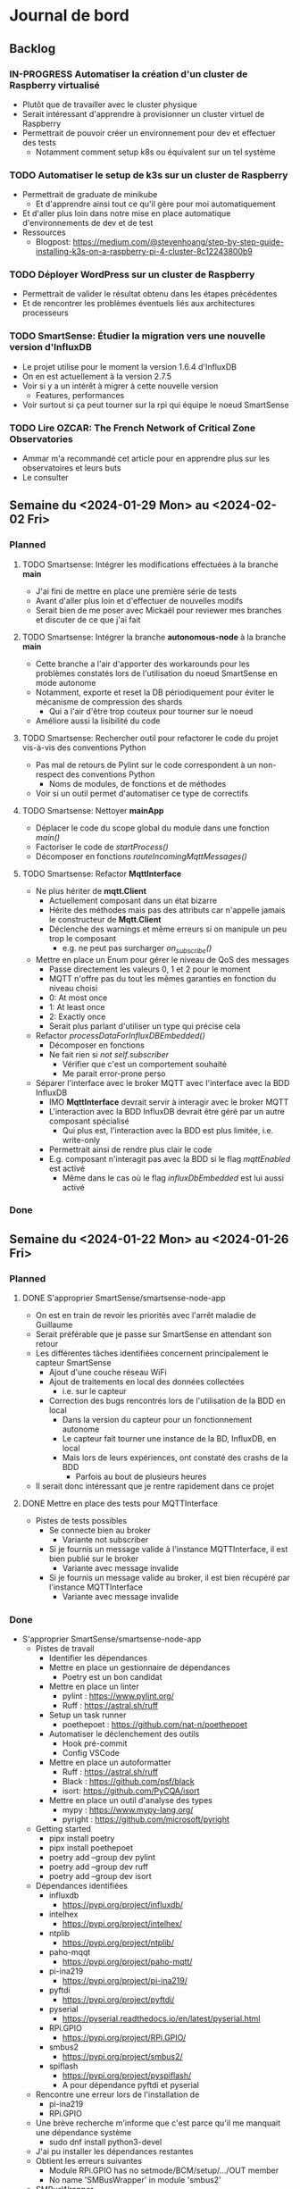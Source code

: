 #+TODO: TODO IN-PROGRESS DONE
#+ORG-IMAGE-ACTUAL-WIDTH: 500px

* Journal de bord
** Backlog
*** IN-PROGRESS Automatiser la création d'un cluster de Raspberry virtualisé
- Plutôt que de travailler avec le cluster physique
- Serait intéressant d'apprendre à provisionner un cluster virtuel de Raspberry
- Permettrait de pouvoir créer un environnement pour dev et effectuer des tests
  - Notamment comment setup k8s ou équivalent sur un tel système
*** TODO Automatiser le setup de k3s sur un cluster de Raspberry
- Permettrait de graduate de minikube
  - Et d'apprendre ainsi tout ce qu'il gère pour moi automatiquement
- Et d'aller plus loin dans notre mise en place automatique d'environnements de dev et de test
- Ressources
  - Blogpost: https://medium.com/@stevenhoang/step-by-step-guide-installing-k3s-on-a-raspberry-pi-4-cluster-8c12243800b9
*** TODO Déployer WordPress sur un cluster de Raspberry
- Permettrait de valider le résultat obtenu dans les étapes précédentes
- Et de rencontrer les problèmes éventuels liés aux architectures processeurs
*** TODO SmartSense: Étudier la migration vers une nouvelle version d'InfluxDB
- Le projet utilise pour le moment la version 1.6.4 d'InfluxDB
- On en est actuellement à la version 2.7.5
- Voir si y a un intérêt à migrer à cette nouvelle version
  - Features, performances
- Voir surtout si ça peut tourner sur la rpi qui équipe le noeud SmartSense
*** TODO Lire *OZCAR: The French Network of Critical Zone Observatories*
- Ammar m'a recommandé cet article pour en apprendre plus sur les observatoires et leurs buts
- Le consulter
** Semaine du <2024-01-29 Mon> au <2024-02-02 Fri>
*** Planned
**** TODO Smartsense: Intégrer les modifications effectuées à la branche *main*
- J'ai fini de mettre en place une première série de tests
- Avant d'aller plus loin et d'effectuer de nouvelles modifs
- Serait bien de me poser avec Mickaël pour reviewer mes branches et discuter de ce que j'ai fait
**** TODO Smartsense: Intégrer la branche *autonomous-node* à la branche *main*
- Cette branche a l'air d'apporter des workarounds pour les problèmes constatés lors de l'utilisation du noeud SmartSense en mode autonome
- Notamment, exporte et reset la DB périodiquement pour éviter le mécanisme de compression des shards
  - Qui a l'air d'être trop couteux pour tourner sur le noeud
- Améliore aussi la lisibilité du code
**** TODO Smartsense: Rechercher outil pour refactorer le code du projet vis-à-vis des conventions Python
- Pas mal de retours de Pylint sur le code correspondent à un non-respect des conventions Python
  - Noms de modules, de fonctions et de méthodes
- Voir si un outil permet d'automatiser ce type de correctifs
**** TODO Smartsense: Nettoyer *mainApp*
- Déplacer le code du scope global du module dans une fonction /main()/
- Factoriser le code de /startProcess()/
- Décomposer en fonctions /routeIncomingMqttMessages()/
**** TODO Smartsense: Refactor *MqttInterface*
- Ne plus hériter de *mqtt.Client*
  - Actuellement composant dans un état bizarre
  - Hérite des méthodes mais pas des attributs car n'appelle jamais le constructeur de *Mqtt.Client*
  - Déclenche des warnings et même erreurs si on manipule un peu trop le composant
    - e.g. ne peut pas surcharger /on_subscribe()/
- Mettre en place un Enum pour gérer le niveau de QoS des messages
  - Passe directement les valeurs 0, 1 et 2 pour le moment
  - MQTT n'offre pas du tout les mêmes garanties en fonction du niveau choisi
  - 0: At most once
  - 1: At least once
  - 2: Exactly once
  - Serait plus parlant d'utiliser un type qui précise cela
- Refactor /processDataForInfluxDBEmbedded()/
  - Décomposer en fonctions
  - Ne fait rien si /not self.subscriber/
    - Vérifier que c'est un comportement souhaité
    - Me parait error-prone perso
- Séparer l'interface avec le broker MQTT avec l'interface avec la BDD InfluxDB
  - IMO *MqttInterface* devrait servir à interagir avec le broker MQTT
  - L'interaction avec la BDD InfluxDB devrait être géré par un autre composant spécialisé
    - Qui plus est, l'interaction avec la BDD est plus limitée, i.e. write-only
  - Permettrait ainsi de rendre plus clair le code
  - E.g. composant n'interagit pas avec la BDD si le flag /mqttEnabled/ est activé
    - Même dans le cas où le flag /influxDbEmbedded/ est lui aussi activé
*** Done
** Semaine du <2024-01-22 Mon> au <2024-01-26 Fri>
*** Planned
**** DONE S'approprier SmartSense/smartsense-node-app
CLOSED: [2024-01-29 Mon 10:33]
- On est en train de revoir les priorités avec l'arrêt maladie de Guillaume
- Serait préférable que je passe sur SmartSense en attendant son retour
- Les différentes tâches identifiées concernent principalement le capteur SmartSense
  - Ajout d'une couche réseau WiFi
  - Ajout de traitements en local des données collectées
    - i.e. sur le capteur
  - Correction des bugs rencontrés lors de l'utilisation de la BDD en local
    - Dans la version du capteur pour un fonctionnement autonome
    - Le capteur fait tourner une instance de la BD, InfluxDB, en local
    - Mais lors de leurs expériences, ont constaté des crashs de la BDD
      - Parfois au bout de plusieurs heures
- Il serait donc intéressant que je rentre rapidement dans ce projet
**** DONE Mettre en place des tests pour MQTTInterface
CLOSED: [2024-01-29 Mon 10:33]
- Pistes de tests possibles
  - Se connecte bien au broker
    - Variante not subscriber
  - Si je fournis un message valide à l'instance MQTTInterface, il est bien publié sur le broker
    - Variante avec message invalide
  - Si je fournis un message valide au broker, il est bien récupéré par l'instance MQTTInterface
    - Variante avec message invalide
*** Done
- S'approprier SmartSense/smartsense-node-app
  - Pistes de travail
    - Identifier les dépendances
    - Mettre en place un gestionnaire de dépendances
      - Poetry est un bon candidat
    - Mettre en place un linter
      - pylint : https://www.pylint.org/
      - Ruff : https://astral.sh/ruff
    - Setup un task runner
      - poethepoet : https://github.com/nat-n/poethepoet
    - Automatiser le déclenchement des outils
      - Hook pré-commit
      - Config VSCode
    - Mettre en place un autoformatter
      - Ruff : https://astral.sh/ruff
      - Black : https://github.com/psf/black
      - isort: https://github.com/PyCQA/isort
    - Mettre en place un outil d'analyse des types
      - mypy : https://www.mypy-lang.org/
      - pyright : https://github.com/microsoft/pyright
  - Getting started
    - pipx install poetry
    - pipx install poethepoet
    - poetry add --group dev pylint
    - poetry add --group dev ruff
    - poetry add --group dev isort
  - Dépendances identifiées
    - influxdb
      - https://pypi.org/project/influxdb/
    - intelhex
      - https://pypi.org/project/intelhex/
    - ntplib
      - https://pypi.org/project/ntplib/
    - paho-mqqt
      - https://pypi.org/project/paho-mqtt/
    - pi-ina219
      - https://pypi.org/project/pi-ina219/
    - pyftdi
      - https://pypi.org/project/pyftdi/
    - pyserial
      - https://pyserial.readthedocs.io/en/latest/pyserial.html
    - RPi.GPIO
      - https://pypi.org/project/RPi.GPIO/
    - smbus2
      - https://pypi.org/project/smbus2/
    - spiflash
      - https://pypi.org/project/pyspiflash/
      - A pour dépendance pyftdi et pyserial
  - Rencontre une erreur lors de l'installation de
    - pi-ina219
    - RPi.GPIO
  - Une brève recherche m'informe que c'est parce qu'il me manquait une dépendance système
    - sudo dnf install python3-devel
  - J'ai pu installer les dépendances restantes
  - Obtient les erreurs suivantes
    - Module RPi.GPIO has no setmode/BCM/setup/.../OUT member
    - No name 'SMBusWrapper' in module 'smbus2'
  - SMBusWrapper
    - Le changelog de la librairie indique la suppression de la classe SMBusWrapper au profit de SMBus
    - Voir https://github.com/kplindegaard/smbus2/blob/master/CHANGELOG.md#040---2020-12-05
    - Remplacer toutes les occurrences de SMBusWrapper par SMBus corrige l'erreur relevée par pylint
  - RPi.GPIO
    - A tenté de lancer l'interpréteur python pour jouer avec ce module et voir ce qui pouvait poser problème
      - poetry shell
      - python3
      - import RPi.GPIO as GPIO
    - Mais rencontre l'erreur suivante
      - RuntimeError: This module can only be run on a Raspberry Pi!
    - Ce qui peut p-e expliquer l'erreur rencontrée
      - Le linter rencontre p-e des difficultés à gérer le module, si ne peut pas importer ce dernier
  - Comment résoudre ça ?
    - Dev sur raspberry/VM ?
  - J'ai tenté d'émuler la raspberry et de déployer l'environnement de dev dessus, histoire de tenter le coup
    - Setup la raspberry et les deps de dev
      - sudo apt update; sudo apt full-upgrade
      - sudo apt install python3-pip
      - sudo apt install python3-venv
      - python3 -m pip install --user pipx
      - python3 -m pipx ensurepath
      - source ~/.bashrc
      - pipx install poetry
      - pipx install poethepoet
      - poetry install --no-root --with dev
    - Transférer le projet sur la raspberry emulée
      - scp -P 2222 -r . pi@localhost:/home/pi/smartsense-node
  - Mais lors de l'install de poetry, j'ai rencontré un problème de stockage
    - La raspberry émulée ne dispose que de 1.7Go de stockage, et il ne m'en restait que 20Mo à ce stade
  - Comment allouer plus d'espace à la machine ?
    - Création d'une image à partir de l'image raspbian
      - qemu-img dd -f raw -O qcow2 if=2023-12-05-raspios-bullseye-arm64-lite.img of=rpi-bullseye.qcow2
      - qemu-img resize rpi-bullseye.qcow2 8G
    - Resize de la partition / une fois le système démarré
      - Suivi le tuto : https://raspberrypi.stackexchange.com/questions/499/how-can-i-resize-my-root-partition
      - Commandes
        - sudo fdisk /dev/mmcblk0
        - Suppression de la partition / (d)
        - Création d'une nouvelle partition / (n)
          - Bien préciser comme start number le start number de la partition existant précédemment
        - sudo reboot
        - sudo resize2fs /dev/mmcblk0p2 (p2 correspondant à la partition /)
        - sudo reboot
        - df -h (pour vérifier le résultat)
  - J'ai pu exécuter le linter sur la raspberry emulée
  - Malheureusement, rencontre la même erreur que sur ma machine
    - En démarrant l'interpréteur python et en essayant d'importer le module RPi.GPIO, retrouve le même message d'erreur
    - i.e. "Module can only be run on a Raspberry Pi!"
  - Pose la question de la librairie utilisée/à utiliser
    - Projet utilise : https://sourceforge.net/projects/raspberry-gpio-python/
      - Mais qui n'a pas l'air fonctionnel sur un autre système que RPi
        - Et encore, n'a pas l'air de fonctionner dans mon env virtuel
      - Dernier commit date de février 2022
      - Mais projet a l'air encore d'actualité
        - Des issues sont encore crées et attribuées au maintainer
        - Notamment pour dev en dehors de l'env RPi
    - Existe RPIO : https://github.com/metachris/RPIO
      - Une alternative à RPi.GPIO
        - Peut être utilisée à sa place sans modifications
      - Mais plus maintenue depuis fin 2022
      - 'Fin, repo archivé depuis fin 2022
      - Le dernier commit date de 2013
      - Est-ce compatible avec les modèles de RPi utilisés ?
    - Des posts abordent la question des différentes librairies
      - e.g. https://raspberrypi.stackexchange.com/questions/58820/compare-and-contrast-python-gpio-apis
    - Voir si on peut s'en sortir avec RPi.GPIO, i.e. dev facilement sur un autre env que RPi
    - Ou s'il est préférable de remplacer la librairie utilisée pour une plus adaptée à un process de CI
  - Suis tombé sur la librairie Mock.GPIO : https://github.com/codenio/mock.gpio
    - Via ce post https://stackoverflow.com/questions/51879185/how-to-mock-rpi-gpio-in-python
  - Permet de résoudre le problème posé par RPi.GPIO
  - J'ai expliqué à Mickaël ce que j'ai fait et que j'aimerais poursuivre par l'ajout de tests
    - Semble d'accord
    - Souhaite juste limiter le temps passé à faire des tests
  - Pour le moment, j'ai fait une branche regroupant mes changements et ouvert une MR
  - Ok maintenant, que faire ?
  - Serait intéressant de retravailler mainApp et MQTTInterface
  - MQTTInterface
    - A trop de responsabilité IMO
      - Permet au noeud d'interagir avec le broker MQTT
        - Établir la connexion, publier les données collectées sur le broker, gérer les messages reçus via le broker et gérer les déconnexions
      - Permet au noeud d'interagir avec la base de données InfluxDB
        - Instancie le composant se connectant avec la DB et permettant d'y enregistrer les données collectées
      - Détermine à quel endpoint transmettre les données en fonction de sa config
        - Si mqttEnabled, envoie les données au broker
        - Sinon si influxDbEmbedded et subscriber, i.e. si influxDbEmbedded and subscriber and not mqttEnabled, envoie les données à influxDB
      - Gère aussi la config des capteurs dans le cas où le noeud est en mode autonome, i.e. il n'y a pas de communication via le broker pour indiquer les settings du noeud
    - IMO, devrait juste permettre l'interaction avec le broker MQTT
    - L'interaction avec la BDD devrait se faire via un autre composant
    - Et la config du noeud en mode autonome devrait être gérée par mainApp
  - mainApp
    - Pourquoi instancie deux MQTTInterface ?
      - Une subscriber, l'autre non
      - L'instance subscriber permet d'envoyer les messages ayant trait au provisioning
        - Donc utile qu'en mode connecté
        - Ah non, permet dans le cas du mode autonome de simuler une réponse du serveur
      - Les autres messages sont diffusés via l'instance not subscriber
        - Concerne le mode connecté et le mode autonome
    - Y a-t-il un intérêt à conserver ces deux instances ?
      - Permet d'avoir des threads séparés pour les types de message
      - Est-ce nécessaire ?
    - Pourquoi ce n'est pas lui qui instancie le composant pour interagir avec la BDD ?
    - Et qui détermine où sont propagées les données ?
  - Comment procéder ?
    - Avant de modifier le code et sa logique, je voudrais bien mettre en place des tests
  - Qu'est-ce que je veux tester ?
    - MQTTInterface
      - Se connecte bien au broker
        - Variante not subscriber
      - Si je fournis un message valide à l'instance MQTTInterface, il est bien publié sur le broker
        - Variante avec message invalide
      - Si je fournis un message valide au broker, il est bien récupéré par l'instance MQTTInterface
        - Variante avec message invalide
- Mettre en place des tests pour MQTTInterface
  - Peut faire les questions réponses dans un même test
    - i.e. demander à MQTTInterface d'envoyer un message sur un topic donné
    - M'être abonné au préalable à ce topic
    - Et ainsi vérifier que j'ai bien reçu le message
    - Et inversement
  - J'ai réussi à mettre en place un test simple
    - Créé un client MQTT
    - L'abonne à un topic
    - Publie un message sur ce topic via le helper de la librairie
    - Assert si mon client a bien reçu le message
  - Par contre, un test n'échoue pas par défaut si aucun assert n'est exécuté
    - Voir si on peut modifier ce comportement dans la config
  - [X] Ajout test publier sur le broker
    - But est de tester que si je fournis un message dans la Queue de l'instance MqttInterface, celui-ci est bien envoyé au broker
  - [X] Ajout test lire depuis le broker
    - But est de tester que si je poste un message sur le broker, MqttInterface transmet bien ce message à l'application via la Queue
    - Juste un problème pour publier le message sur le broker à temps
    - Si l'envoie dès que possible, MqttInterface loupe le message car n'a pas encore subscribe
    - Peut pas déclencher l'envoi du message en utilisant on_subscribe() de MqttInterface
      - Rencontre une erreur lorsque j'essaie de set on_subscribe()
      - Semble lié au fait que MqttInterface n'appelle jamais le constructeur de Client
      - Et ne dispose pas de tous les attributs qu'il est censé posséder
    - Workaround pour le moment en ajoutant une attente avant la publication du message
    - À corriger dans MqttInterface
  - [ ] Ajout test publier dans InfluxDB
    - But est de tester que si je fournis un message dans la Queue de l'instance MqqtInterface, celui-ci est bien envoyé à la BDD
    - Plusieurs détails à gérer
    - Tous les messages ne sont pas envoyés à la BDD
      - Un filtre est effectué pour ne stocker que les données intéressantes/pertinentes
      - Reste à comprendre les données attendues et les topics associés
    - L'écriture en BDD ne se fait pas à chaque donnée, mais une fois que le buffer dépasse un certain seuil
      - Doit donc procéder à l'envoi de suffisamment de données pour déclencher une écriture
      - Le seuil a l'air d'être 100 messages
      - P-e rendre paramètrisable cette donnée de façon à simplifier la validation des tests
    - Pour procéder par étapes, je vais déjà ajouter des tests sur DataToLocalInfluxDB
      - Composant chargé d'interagir avec InfluxDB, de formater la trame MQTT en une trame InfluxDB et de gérer l'écriture en BD des données
  - [X] Ajout test création de DB
    - But est de tester que DataToLocalInfluxDB créé bien une base de données à son instanciation
  - [X] Ajout test parseMqtt
    - But est de tester que DataToLocalInfluxDB transforme bien une trame MQTT en une trame InfluxDB
  - [X] Ajout test sendPointsToInfluxDB
    - But est de tester que DataToLocalInfluxDB écrit bien les données en BDD
      - Doit par contre atteindre la taille minimum pour déclencher une écriture
      - En attendant, données bufferisées
** Semaine du <2024-01-15 Mon> au <2024-01-19 Fri>
*** Planned
**** DONE Prendre en main le script de connexion aux brokers MQTT
CLOSED: [2024-01-16 Tue 13:38]
- Mickaël m'a partagé son script de test
- Voir pour l'essayer et le comprendre
**** DONE Résoudre problème d'accès aux fichiers sur WordPress
CLOSED: [2024-01-18 Thu 10:25]
- Lorsque je réplique mon serveur d'application WordPress, je constate que WordPress rencontre régulièrement un problème pour afficher les images
  - Les fichiers que j'ai uploadé moi-même pour créer la page
- Probablement dû au fait que le volume qui stocke ces images n'est pas partagé par l'ensemble des instances
- Étudier comment faire évoluer l'application pour corriger cela
**** DONE Résoudre problème d'authentification sur WordPress
CLOSED: [2024-01-18 Thu 10:25]
- Lorsque je réplique mon serveur d'application WordPress, je me retrouve à devoir me reconnecter à chaque changement de page
- Probablement dû au fait que mon cookie d'auth est valide pour une instance donnée, et est invalidé par les autres
- Étudier comment faire évoluer l'application pour corriger cela
**** DONE Se familiariser avec le concept d'Infrastructure as Code (IaC)
CLOSED: [2024-01-22 Mon 09:11]
- Plutôt que de setup manuellement Kubernetes sur ses machines
- Semblerait que la pratique soit d'automatiser son setup
- Process connu comme l'Infrastructure as Code
- Se renseigner et documenter à ce sujet
- Ressources rapides
  - https://learn.microsoft.com/en-us/devops/deliver/what-is-infrastructure-as-code
  - https://aws.amazon.com/what-is/iac/
- Guillaume mentionnait notamment l'outil Vagrant
  - https://www.vagrantup.com
**** IN-PROGRESS Automatiser la création d'un cluster de Raspberry virtualisé
- Plutôt que de travailler avec le cluster physique
- Serait intéressant d'apprendre à provisionner un cluster virtuel de Raspberry
- Permettrait de pouvoir créer un environnement pour dev et effectuer des tests
  - Notamment comment setup k8s ou équivalent sur un tel système
**** IN-PROGRESS S'approprier SmartSense/smartsense-node-app
- On est en train de revoir les priorités avec l'arrêt maladie de Guillaume
- Serait préférable que je passe sur SmartSense en attendant son retour
- Les différentes tâches identifiées concernent principalement le capteur SmartSense
  - Ajout d'une couche réseau WiFi
  - Ajout de traitements en local des données collectées
    - i.e. sur le capteur
  - Correction des bugs rencontrés lors de l'utilisation de la BDD en local
    - Dans la version du capteur pour un fonctionnement autonome
    - Le capteur fait tourner une instance de la BD, InfluxDB, en local
    - Mais lors de leurs expériences, ont constaté des crashs de la BDD
      - Parfois au bout de plusieurs heures
- Il serait donc intéressant que je rentre rapidement dans ce projet
*** Done
- Résoudre problème d'accès aux fichiers sur WordPress
  - Plusieurs pistes possibles
  - Modification de la config du volume dans la description de l'application
    - La configuration que j'ai utilisé précise que le volume persistant est en ReadWriteOnce
    - i.e. qu'un seul noeud peut l'utiliser en mode RW
    - Cohérent avec le problème constaté
    - L'option ReadWriteMany permet de spécifier qu'il sera utilisé par plusieurs noeuds
      - Permettrait ainsi de rendre accessible les fichiers à tous les noeuds en ayant besoin
      - Solution limitée cependant
        - En interne, fonctionne avec un NFS d'après ce que m'explique Guillaume
        - Les performances sont donc pas adaptées à une charge conséquente
    - A testé avec cette configuration, sans succès
      - L'image, de nouveau, n'est pas chargée régulièrement lors de l'affichage de la page
    - La raison m'échappe
    - Je commence à avoir un doute sur le fait que le volume soit correctement partagé par les noeuds
    - En explorant les containers, j'ai observé des différences
      - kubetcl exec -it <container> -- /bin/bash
      - Seul un container possède le fichier uploadé
      - Un fichier créé manuellement dans un container n'apparait pas dans l'arborescence des autres
    - En creusant, j'ai remarqué que la configuration pour la gestion des volumes pour un cluster avait été perdue
    - En réactivant cette config, cela fonctionne
      - Fichier uploadé bien disponible sur l'ensemble des instances
      - Modifications manuelles sont bien observables sur l'ensemble des instances
    - Effet de bord intéressant mais intriguant : corrige aussi le problème d'authentification
      - Comprend pas la logique derrière
  - Ajout d'un service de sync des volumes
    - Je suis surpris de ne pas trouver d'articles qui présentent cette solution et détaillent comment la mettre en place
    - Ni de trouver un outil/composant qui assumerait ce rôle
    - Les gens reposent sur des solutions customs à base de rsync ?
    - Tombé sur *VolSync*, un système de réplication async entre volumes dans ou entre clusters
      - Disponible ici : https://github.com/backube/volsync
      - Projet Red Hat
      - Pas sûr que l'outil soit adapté pour répliquer des fichiers en temps réel vu les cas d'usages présentés
        - Plutôt  l'impression que c'est pour propager des données à terme, pour résilience ou traitements à posteriori sur les données
        - cf. https://next.redhat.com/2021/08/23/introducing-volsync-your-data-anywhere/
    - Demander des précisions sur le service mentionné par Guillaume
  - Est-il sinon possible d'override le fonctionnement de WordPress pour héberger les fichiers ?
    - Plutôt que d'essayer de retomber sur nos pattes en ajoutant des rustines
      - Partager un même volume entre pods
      - Sync les volumes de nos pods
    - Serait-il pas mieux et possible de faire déléguer à WordPress la gestion des fichiers à un service tiers, dédié à cela ?
      - Je suppose que WordPress est assez flexible pour cela
    - Genre mettre en place son propre CDN
- Résoudre problème d'authentification sur WordPress
  - Comme évoqué précédemment, partager un même volume entre les instances WordPress a pour effet de bord de résoudre ce problème
    - D'une manière que je ne comprends pas
    - Quoique
    - Cela s'explique si le serveur ne conserve aucune donnée en mémoire entre 2 requêtes
    - Et recréé l'état, e.g. de la session, à partir des infos fournies par la requête, e.g. cookies, et de fichiers
    - Une rapide recherche confirme ce mode de fonctionnement
  - Donc c'est une approche pour résoudre le problème des sessions, mais p-e pas la plus adaptée/conseillée
  - Guillaume m'a conseillé de regarder du côté des sessions PHP partagées
- Formation SED - Bonnes Pratiques du Dev Logiciel
  - Dans toute équipe de recherche, y a correspondant SED pour entrer en contact
  - Existe un GitLab pour projets avec données confidentielles
    - https://gitlab-int.inria.fr
  - Tests et intégration continue
    - Tests métiers
      - Vérifier que son logiciel est compris et utilisé par les personnes devant l'utiliser
    - Analyse statique
      - Mettre en place linter/convention de codage
      - Utiliser des outils de vérification de la qualité du code
        - e.g. sonarqube
        - Voir si facilement pluggable/hookable au gitlab
    - Documentation
      - Existe gitlab-pages
      - Recommandations sur comment écrire la doc : https://smartbear.com/blog/13-things-people-hate-about-your-open-source-docs/
  - Licences conseillées
    - MIT
    - GPL/LGPL
    - BSD
- Prendre en main le script de connexion aux brokers MQTT
  - Dépendance
    - Ce script nécessite pour fonctionner l'installation d'une librairie pour instancier un client MQTT
      - pip install paho-mqtt
  - Ce script se connecte à ou plusieurs brokers MQTT de la plateforme SmartSense
    - Choix codé en dur
  - Il récupère les messages postés sur le topic, les décode et les affiche
  - S'interrompt au bout d'une minute
  - Fonctionne
  - Particulier au niveau de la connexion aux topics
    - Tous les topics n'ont pas l'air d'utiliser la même configuration
    - Notamment au niveau du port utilisé
      - Pourquoi ?
  - Semble associer un port différent à chaque zone
    - Plusieurs zones à Lannion, plusieurs à Rennes
  - Semble retrouver cette information directement dans l'URL d'un topic
    - e.g. "event/p/production/Rennes/0/E/..." indique un topic d'un capteur situé à Rennes, dans le secteur 0
    - Si j'ai bien pigé
    - Un peu confus sur la signification du champ suivant
      - Vaut 3 ou E en fonction des topics présentés
    - D'après la doc, indique le sous-secteur
      - Doc dispo ici, page 8 : https://gitlab.inria.fr/smartsense/3douest/documents/conception/-/blob/master/CDC-20190806-Design%20MQTT%20et%20InfluxDB-V1.4.pdf
- Se familiariser avec le concept d'Infrastructure as Code (IaC)
  - Un peu de mal à piger si Vagrant est adapté à notre use-case
    - Outil permettant de déployer des environnements
      - Instancie des VMs selon la configuration donnée
      - Exécute le/les scripts fournis
      - Copie une partie du FS dans la VM
    - On a probablement pas envie de déployer notre application à même les raspberry du serveur
    - Mais voulons-nous utiliser des VMs pour autant ?
    - Préférions-nous pas utiliser simplement des conteneurs ?
      - Installer k8s (ou plutôt k3s probablement) sur les raspberry
      - Configurer le cluster pour définir les noeuds et leurs rôles
      - Déployer l'application
  - A un intérêt donc, mais plutôt pour la partie dev/testing IMO
    - Pour provisionner/recréer le cluster de raspberry localement
  - Est-ce que son rôle s'arrête là ?
    - i.e. utiliser un autre outil pour setup le cluster k8s ?
      - Ansible ?
  - Serait intéressant de voir avec Khaled ce qu'il fait dans le cadre de ses expériences
    - Est-ce qu'il simule des raspberry ?
    - Quels outils il utilise ?
      - Pour provisionner les machines virtuelles
    - Est-ce qu'il a mis ses ressources, configurations et scripts à disposition ?
      - Genre dans son article
  - Il m'a donné accès à son repo avec tout les scripts pour son setup experimental
    - Dispo ici : https://gitlab.inria.fr/stream-processing-autoscaling/scalehub
  - De ce que j'ai compris
    - Réserve des noeuds sur g5k
    - En utilisant les IPs des machines attribuées, lance un script Ansible qui les préparent à la configuration
      - Setup SSH
    - Puis exécute un script Ansible qui installe k3s sur les noeuds
      - A rencontré des problèmes pour setup k3s, mais ne se souvient plus quoi
      - A commencé à creuser l'alternative mini-k0s
      - Mais a résolu son problème sur k3s
    - À partir de là, fait tout par le biais de k3s
      - Déploie des services supplémentaires en fonction de ses besoins
      - Prometheus, Grafana, Kafka, Flink
  - Par contre, ne fait aucune virtualisation des machines
    - Va falloir que je me débrouille pour cette partie là
  - Parcours le livre *Infrastructure as Code* de Kief Morris
- Automatiser la création d'un cluster de Raspberry virtualisé
  - Ressources :
    - Tuto suivant a l'air plutôt complet sur comment virtualiser une Raspberry : https://linuxconfig.org/how-to-run-the-raspberry-pi-os-in-a-virtual-machine-with-qemu-and-kvm
    - Celui-ci a l'air plus d'actualité : https://interrupt.memfault.com/blog/emulating-raspberry-pi-in-qemu
    - Ou celui-ci : https://brettops.io/blog/custom-raspberry-pi-image-no-hardware/
  - Pose la question de l'outil VM à utiliser
    - Souhaite émuler du ARM
    - Est-ce une bonne idée ?
  - Essayons, on jugera à l'essai
  - Pars donc sur l'émulation d'une Raspberry à l'aide de QEMU
  - Suivi du tuto https://interrupt.memfault.com/blog/emulating-raspberry-pi-in-qemu
  - Erreur rencontrée avec la dernière image de Raspberry OS
    - OS : https://downloads.raspberrypi.com/raspios_lite_arm64/images/raspios_lite_arm64-2023-12-11/2023-12-11-raspios-bookworm-arm64-lite.img.xz
    - usbnet: failed control transaction: request 0x8006 value 0x600 index 0x0 length 0xa
    - Aucun autre message ne s'affiche dans le terminal, qui ne répond plus
  - J'ai re-essayé en utilisant cette fois-ci la version précédente de l'OS
    - OS : https://downloads.raspberrypi.com/raspios_oldstable_lite_arm64/images/raspios_oldstable_lite_arm64-2023-12-06/2023-12-05-raspios-bullseye-arm64-lite.img.xz
    - Cette fois-ci, la Raspberry a l'air de se lancer
      - Retrouve l'erreur parmi les logs, mais n'a pas l'air bloquante
    - Pu in fine me logger au système
  - Ok, comment on instrumentalise ça avec Vagrant maintenant ?
  - Plutôt voir déjà comment on automatise le lancement de VMs avec Vagrant
  - Suivi le tuto : https://developer.hashicorp.com/vagrant/tutorials/getting-started
    - Étrangement, n'utilise pas virtualbox en provider par défaut
      - Je ne l'avais pas installé au moment où j'ai installé vagrant, probablement pour cela
      - Utilise donc libvirt à la place
      - Sauf que libvirt n'a pas l'air compatible avec toutes les boxes
        - Genre, celle du tuto
      - J'ai set la variable d'env
        - VAGRANT_DEFAULT_PROVIDER="virtualbox"
      - Mais n'a aucun impact à la création d'un env
    - Doit donc spécifier le provider au démarrage
      - vagrant up --provider="virtualbox"
    - A pu démarrer la VM, une Ubuntu 18.04.3, et s'y connecter en SSH
      - vagrant ssh
  - Maintenant, comment on lance plusieurs VMs avec Vagrant ?
  - Ça se fait bien, suffit d'en définir plusieurs dans le fichier de config
    - https://gitlab.inria.fr/mnicolas/vagrant-getting-started/-/blob/382bfe988d13dfbe450cb0b5e3ee459bfd70cdbd/Vagrantfile
  - Temps de s'intéresser à la partie réseau maintenant
  - Notamment comment SSH une VM depuis l'autre, et inversement
- S'approprier SmartSense/smartsense-node-app
  - Point d'entrée est mainApp
    - Instancie les différents composants logiciels du capteur
  - Pour le moment, identifie les composants suivants
    - ClientMQQT & PublisherMQQT
    - INAManager
    - USBManager
    - NTPManager
    - RpiGpioManager
    - FirmwareUpdateManager
    - TLCManager
    - Syncer
  - MQQT
    - Système de message brokers
    - Permet au noeud de communiquer avec le serveur
      - Remonter les données collectées
      - Mais aussi de recevoir des instructions
        - e.g. changement de configuration
  - NTPManager
    - Système de synchronisation d'horloges du noeud avec le serveur central
    - Du sens si on utilise une timeseries database
  - RpiGpioManager
    - Gère l'alimentation des ports GPIO de la Raspberry
    - À quoi correspondent ces ports ?
    - Dans le code, on retrouve la mention de
      - Sensor Board
      - Ext1 et Ext2
    - Peut supposer que la sensor board est la carte sur laquelle sont branchés les différents capteurs
    - Tandis que Ext1 et Ext2 correspondent aux ports disponibles pour brancher des extensions supplémentaires
      - cf. https://gitlab.inria.fr/smartsense/3douest/documents/conception/-/blob/master/SMARTSENSE-Module%20d'extension%20pour%20noeud.pdf
  - mainApp
    - Instancie l'ensemble des composants
    - Met en place les processus de contrôle périodique du bon fonctionnement du capteur
    - Sync son horloge
    - Alimente les différents capteurs du noeud
    - Démarre le process mqttManagerCmdProvisioning
      - Lit en boucle la Queue donnée en entrée en quête de messages
      - Dès qu'un message est détecté, le publie au MQTT Broker
    - Pas sûr de comprendre les lignes suivantes
      - https://gitlab.inria.fr/smartsense/3douest/node-app/smartsense-node-app/-/blob/main/mainApp.py?ref_type=heads#L378-381
      - Envoie par le biais du message broker un message au serveur
      - Mais dans quel but ? Que signifie provisioning dans ce contexte ?
  - Plusieurs réflexions sur le code et projet
    - Absence d'un gestionnaire de dépendances
    - Absence de tests
      - Pose la question de comment développer et tester
      - Est-ce que développe à même le capteur ?
      - Ou fait tourner le programme dans une VM pour tester ?
      - Est-ce que l'architecture différente ARM implique des étapes supplémentaires ?
      - Globalement, qu'est-ce qu'il faudrait faire pour mettre en place un process de CI ?
    - Absence de linter
    - Quelle méthodologie de travail ?
      - Si je veux faire des modifs
    - Absence de doc
  - Réflexions sur mainApp
    - startProcess()
      - Pourrait utiliser un enum plutôt que des chaines de caractères pour spécifier le process à démarrer
        - cf. https://docs.python.org/3/library/enum.html
      - À l'exception de usbBoardManager, la logique est la même pour chaque process
        - Seul l'instanciation du process change
        - Pourrait factoriser le code
  - Réflexions sur MqttInterface
    - run()
      - Pourquoi while True and self.stopLoop is False ?
        - Et non pas while not self.stopLoop ?
      - Pourquoi une attente active sur la Queue ?
        - Pas possible d'utiliser de l'event-based ?
        - Semblerait que non, d'après l'API
          - cf. https://docs.python.org/3/library/multiprocessing.html
      - Pourquoi le type Queue ?
        - Permet de passer des messages
        - Canal de diffusion avec plusieurs producers et subscribers possibles
          - cf. https://docs.python.org/3/library/multiprocessing.html#pipes-and-queues
        - Mais à messages à usage unique
          - i.e. lire un message le consomme
        - Ne supporte pas le pattern fan out du coup
        - Pas le plus pratique si on veut déclencher plusieurs traitements pour un même message
          - e.g. stocker en local et diffuser sur le réseau
        - L'utilisation que j'en vois pour le moment est d'un composant à un autre
          - De mainApp à mqqtInterface par exemple
        - Voir si c'est la structure de données la plus adaptée à notre use case finalement
      - Pourquoi prend en paramètre queueDataIn et queueDataOut ?
        - Puisque n'utilise pas queueDataOut de toute la méthode
        - Ne pourrait-on pas passer ces attributs au constructeur plutôt ?
** Semaine du <2024-01-08 Mon> au <2024-01-12 Fri>
*** Planned
**** DONE Régulariser situation du 02/01
CLOSED: [2024-01-09 Tue 14:36]
**** DONE Suivre cours de Guillaume sur les technologies cloud
CLOSED: [2024-01-10 Wed 11:47]
- Disponible ici : https://gitlab.inria.fr/pierre/sct-m1info
**** DONE Trouver des ressources sur Docker & Kubernetes
CLOSED: [2024-01-10 Wed 13:49]
- Au-delà du cours de Guillaume, existe des ressources pour rentrer plus en détails sur ces outils (talks, livres)
- Voir pour en trouver et les consulter
**** DONE Regarder *Kubernetes Design Principles: Understand the Why*
CLOSED: [2024-01-11 Thu 15:57]
- Talk en 2018 de Saad Ali, ingé Google de l'équipe sur k8s
  - Dispo ici : https://www.youtube.com/watch?v=ZuIQurh_kDk
**** DONE Adapter la configuration réseau pour clusters multi-nodes
CLOSED: [2024-01-11 Thu 16:42]
- Lors de l'ajout du 2nd Node à mon cluster minikube, j'ai eu le warning suivant
  - Cluster was created without any CNI, adding a node to it might cause broken networking.
- Voir ce que cela signifie et ce que je dois modifier
**** DONE Utiliser un driver pour Volume adapté aux clusters multi-nodes
CLOSED: [2024-01-11 Thu 17:01]
- La page tuto de k8s indiquant comment lancer un cluster multi-nodes mentionne un problème avec le driver pour Volume par défaut
  - https://minikube.sigs.k8s.io/docs/tutorials/multi_node/
- Renvoie à la page suivante :
  - https://minikube.sigs.k8s.io/docs/tutorials/volume_snapshots_and_csi/
- Voir si le problème est toujours d'actualité et si c'est bien la solution conseillée
**** DONE Prendre en main Kubernetes
CLOSED: [2024-01-12 Fri 13:15]
- J'ai atteint la partie du cours de Guillaume présentant Kubernetes
- Voir maintenant pour expérimenter avec histoire de creuser l'outil
- Ressources disponibles :
  - Le TP du cours de Guillaume : [[file:~/Documents/sct-m1info/support/pdf/tp08.orchestration.pdf]]
  - Le tuto de Digital Ocean sur faire fonctionner Kubernetes en local : https://www.digitalocean.com/community/tutorials/how-to-use-minikube-for-local-kubernetes-development-and-testing
**** DONE Déployer une application complexe avec k8s
CLOSED: [2024-01-15 Mon 08:45]
- Les tutos que je suis pour le moment se contentent de déployer des applications simples
  - I.e. Un pod faisant tourner un nginx
- Pour apprendre correctement k8s, serait intéressant de déployer une application composée de
  - Serveurs d'applications, répliqués
    - Avec un load balancer pour répartir la charge
  - Interagissant avec une BDD
    - Elle aussi répliquée ?
- Cela permettrait de creuser
  - La configuration et le déploiement de pods différents
  - Les interactions entre ces pods, potentiellement sur des noeuds différents
  - L'utilisation de volumes
  - L'utilisation de fichiers de description
- Exemple
  - *Deployment of multiple apps on Kubernetes cluster — Walkthrough* : https://wkrzywiec.medium.com/deployment-of-multiple-apps-on-kubernetes-cluster-walkthrough-e05d37ed63d1
*** Done
- Suivre cours de Guillaume sur les technologies cloud
  - CM5 - Services cloud réseau
    - S'intéresse aux différents services réseau mis à disposition par les cloud providers
    - Bien beau d'instancier des VMs/conteneurs
    - Mais doit leur attribuer une adresse IP privée
      - Et une adresse IP publique pour ceux qui doivent pouvoir être contactés de l'extérieur
      - Possède un pool d'adresses IPs qui vont être attribuées dynamiquement aux instances
    - Doit créer les routes de communication entre ces instances, et entre ces instances et le monde extérieur
      - Utilise des VLANs et probablement des techniques de SDNs
    - Doit aussi considérer l'aspect sécurité
      - Mettre en place des pare-feux, VPNs
      - Provider clouds proposent des services de pare-feux
        - FWaaS : FireWall as a Service
    - Finalement, pour la scalabilité, doit généralement mettre en place du load balancing
      - LBaaS : Load-Balancing as a Service
    - Questions
      - C'est quoi exactement la différence entre VLANs et SDNs ?
        - P-e lire un peu à ce sujet
        - *Cloud Network Virtualization: Benefits of SDN over VLAN*
          - Blogpost disponible ici : https://cloudsecurityalliance.org/blog/2021/06/25/cloud-network-virtualization-benefits-of-sdn-over-vlan/
          - De ce que je comprends, les VLANs ont initialement été conçus pour créer plusieurs réseaux virtuels au sein d'un même réseau local
            - Limité au sein du LAN
          - Pas les mêmes conditions que le cloud
            - Un single-tenant vs. multi-tenant
            - Pas la même échelle
          - Ne sont donc pas adaptés à ce nouveau cas d'usage
            - Particulièrement d'un point de vue sécu/isolation
          - L'approche SDN répond à ce nouveau besoin
            - Découple le /control plane/ du /data plane/, i.e. découple le routing de l'envoi effectif des messages
              - Un peu de mal à piger les implications de cela
              - Cela me paraît évident que ça doit être découplé
              - Ne dois pas comprendre les contraintes matérielles
            - Permet de configurer plus finement et simplement les firewalls
              - Adopte la politique du /default deny/, contrairement à l'existant
            - Protège d'attaques nativement
            - Conçu pour l'élasticité
        - *Network Virtualisation and the difference with VLANs, SDNs*
          - Blogpost disponible ici : https://craigread.cloud/network-virtualisation-and-the-difference-with-vlans-sdns/
          - Re-explique qu'un VLAN permet de diviser un LAN en de multiples réseaux
          - Explique que le VLAN n'est pas de la virtualisation de réseau
            - Pas moyen de prendre une snapshot du réseau, de le cloner ou déplacer
            - Pas sûr de comprendre de ce qu'on entend par cloner un réseau concrètement
              - Et de l'usage qu'est fait de cette fonctionnalité
          - Précise aussi que SDN n'est pas de la virtualisation non plus
            - Ne virtualise pas les composants, e.g. switchs et routeurs
            - Mais permet de les contrôler logiciellement
          - Mais que la virtualisation de réseau existe belle & bien
            - Permet de virtualiser le réseau complet, hardware compris
          - Quand utiliser SDN vs. Network Virtualisation ?
  - CM6 - Microservices
    - Porte sur l'évolution de l'architecture système des applications
    - Anciennement, architecture monolithique
      - Simple
      - Mais des limites
        - Pas de contrôle de droits d'accès sur les données par domaine/métier
        - Un bug d'un domaine/métier de l'application peut la faire crasher dans son entièreté
          - i.e. pas d'isolation
        - Difficile à scale
          - La base de données est un bottleneck
          - De part le fonctionnement des writes et des transactions
    - Architecture orientée micro-services
      - Décompose l'application en multitude de services
      - Chaque service doit avoir une fonctionnalité précise
        - Separation of Concern
      - Les services peuvent communiquer entre eux, si nécessaire, par le biais de leur API
      - Chaque service est responsable de ses données
        - Chaque service peut ainsi choisir ses outils, i.e. son SGBD, en fonction de ses use cases
      - Principes d'une architecture orientée micro-services
        - Se base sur : https://nirmata.com/2015/02/02/microservices-five-architectural-constraints/
        - Elastic : chaque service doit pouvoir scale up/down de manière indépendante des autres services
        - Resilient : un service doit crasher sans impacter les autres services
        - Composable : les services doivent proposer des APIs uniformes et conçues pour la composition
        - Minimal : un microservice doit être composé uniquement des entités fortement liées
        - Complete : un microservice doit être fonctionnellement complet
      - Pour la communication entre services, une approche éprouvée est d'utiliser un message broker
        - Permet de découpler les composants
        - Pas de blocage pour l'initiateur d'une requête pendant le calcul de la réponse
        - Permet de scale le service produisant la réponse en fonction de la workload de manière transparente
    - Aborde ensuite l'approche DevOps
      - Là aussi, devrais lire plus à ce sujet
      - *What is DevOps*
        - Disponible ici : https://about.gitlab.com/topics/devops/
        - Méthodologie consistant à coupler les tâches des équipes de développement et d'opérations (déploiement)
        - A pour but de
          - Mettre en place un cycle de développement incrémental
          - Livrer rapidement les nouvelles versions du logiciel
          - Améliorer la qualité du logiciel
        - Cela passe par
          - Collaboration approfondie entre les équipes dev et ops
            - Des équipes à objectifs intrinséquemment différents et parfois contraire
              - Dev : Faire évoluer rapidement l'application pour répondre aux retours
              - Ops : Garantir le bon fonctionnement de l'application
            - L'idée est ici de les faire faire cause commune
          - Incorporation et automatisation de bonnes pratiques
            - Tests, Livraison, Déploiement
        - Se base sur les 4 principes suivant
          - Automatisation des phases du cycle de vie du logiciel
            - Test, build, release
          - Collaboration et communication
            - Entre les anciennes différentes équipes
          - Amélioration continue et minimisation des pertes de temps
            - Automatisation des tâches répétitives
            - Identification perpétuelle de pistes d'amélioration
          - Focalisation sur les besoins des utilisateur-rices
            - L'automatisation des tâches permet de se focaliser sur les retours des utilisateur-rices
            - Et livrer rapidement une nouvelle version y répondant grâce à l'accélération du cycle de vie de l'application
  - CM7 - Conteneurs et Docker
    - Présente Docker
    - Rappelle qu'on a un intérêt à virtualiser
      - Permet d'isoler les différents composants d'une application
      - D'embarquer l'ensemble des dépendances
      - Et d'éviter les potentiels conflits, e.g. dépendances incompatibles
    - Mais que les VMs sont volumineuses, lentes à instancier et ajoutent un surcoût computationnel
    - Les conteneurs répondent aux mêmes problématiques
    - Mais de manière plus efficace
      - Reposent sur l'OS de la machine
        - Permet d'éviter l'utilisation coûteuse d'un hyperviseur
      - Reposent sur le système de layers
        - Permet de partager/factoriser des mêmes layers entre conteneurs
    - Précise cependant que Docker n'est un outil nativement conçu pour un usage dans le cloud
      - Conçu plutôt pour tourner sur une machine donné
    - Un orchestrateur est nécessaire pour cela
  - CM8 - Kubernetes et Orchestration de conteneurs
    - Les conteneurs, c'est bien
    - Mais dans un environnement cloud, ils ne sont pas suffisants par eux-mêmes
    - Entre autres, des besoins de
      - Scaling automatique
      - Détecter et redémarrer les conteneurs ayant une panne
      - Mettre en place des configurations réseaux avancées
    - Kubernetes permet de répondre à ces besoins
    - Notion de pod
      - Kubernetes permet de créer des pods
      - Un pod contient un ou plusieurs conteneurs et volumes
      - Et possède une adresse IP pour le tout
      - *NOTE* Si un élément du pod rencontre une panne, Kubernetes tue le pod entier
      - Pour créer pods, se basent sur des fichiers de description
        - À la *docker-compose*
    - Insiste sur le fait qu'il *ne faut pas utiliser un unique pod*
      - Pod peu gourmand, n'utilise qu'une fraction des ressources du noeud
      - Pod éphémère, peut être tué par Kubernetes de manière inopinée, sans sommation
    - À la place, *utiliser un groupe de pods identiques*
    - Notion de Controller
      - Kubernetes est un outil déclaratif
        - Users n'indiquent pas quelles commandes effectuer
        - Mais quel est l'état désiré
        - Kubernetes se charge de transitionner de l'état courant à cet état cible
          - [[file:img/kubernetes-reconciliation-loop.png]]
      - Propose plusieurs types de controllers
        - /Deployment/ a l'air d'être le controller "par défaut"
        - /StatefulSet/ pour les applications stateful
          - À la mort d'un pod, le recréé en réutilisant le même volume
        - /Job/ pour les tâches courtes
        - /DeamonSet/ pour que tous les noeuds matchant un critère démarre une instance d'un pod
          - Prend en compte les noeuds qui apparaissent au cours de la vie de l'application
        - Possibilité de créer de nouveaux controllers si besoin
      - Commandes existent pour manipuler directement les controllers
        - E.g. pour déployer une application
        - Étrangement, le niveau de granularité a l'air d'être sur l'image Docker et non pas le pod
      - Mais fonctionne aussi via des fichiers de description
      - Comment ça marche si application nécessitent de combiner plusieurs controllers ?
        - Un fichier unique ?
        - Ou un ensemble de fichiers de descriptions ?
    - Controllers incorporent des mécanismes supplémentaires
      - E.g. *Rolling Updates* : déploie progressivement de nouveaux pods se basant sur une nouvelle image puis interrompt les anciens pods
    - Kubernetes déploient aussi des Services
      - Sert de front-end pour les pods
      - Observe les pods pour déterminer à quel pod transmettre une requête
      - Se base pour cela sur un (des?) Selector(s)
        - Comment fonctionnent-ils ?
        - Possibilité/Besoin d'en faire des customs ?
    - D'un point de vue réseau
      - Communications entre containers se font via localhost
      - Communications entre pods (d'un même noeud) se font via les adresses IPs uniques des pods
      - Communications entre pod et service se font via l'adresse IP unique du service
      - Comment un container découvre l'adresse IP d'un pod/du service ?
    - Précise que Kubernetes ne repose sur le runtime Docker depuis sa v1.20
      - Utilise toujours les images Docker
      - Mais utilise un (des?) runtime(s) plus efficaces et standardisés
      - Quid des volumes et networks ?
        - Ne reposent pas du tout sur les solutions proposées par Docker ?
      - Est-ce que ça a un impact sur la façon de créer ses images Docker ?
- Réunion avec Guillaume le <2024-01-10 Wed>
  - Préparation
    - HS RH
      - A fait une demande de régularisation de congé pour le 02/01
      - A permis de détecter quelques problèmes
        - Personne qui valide mes demandes de congés
        - Jours reportés de l'an dernier
    - Technologies Cloud
      - Suivi le cours jusqu'au CM sur l'orchestration
        - M'a permis de revoir les bases
          - I/P/SaaS
            - Un peu de mal à délimiter PaaS
          - Infrastructures et Services
            - Ne connaissais pas OpenStack
            - Et que certaines organisations mettaient en place leur cloud privé
            - Par contre, est-ce qu'on retrouve les mêmes outils dans le fog ?
              - Ou est-ce trop gourmand ?
          - Services de stockage
            - Les SGBDs relationnels sont si peu adaptés au cloud ?
            - Pas trop creusé le sujet, mais j'entendais parler de NewSQL
      - Commence à expérimenter avec k8s
        - Installé minikube sur ma machine
        - En train de parcourir les tutos sur créer cluster, déployer simple application web
        - Et d'apprendre les concepts (Pods, Nodes, Services, Deployment...)
        - Curieux du fonctionnement du Control Plane pour qu'il ne soit pas un SPOF
        - Surpris que k8s soit pas un environnement unique, mais une multitude de distribution
          - Ai vu qu'il y a des distribs faites pour l'IoT : k3s, k0s
      - As-tu des ressources que tu conseilles, notamment sur Docker & Kubernetes ?
        - Understanding Docker/Kubernetes in a visual way par Aurélie Vache
    - Observatoires
      - Consulté le site d'Ammar sur les résultats de son questionnaire
        - Et débriefé avec lui
      - M'a permis de constater la grande hétérogénéité des observatoires
        - Source d'énergie, réseau disponible, etc.
      - Quels sont nos objectifs ?
        - À qui on s'adresse ?
        - Quelles sont nos contraintes ?
      - Ammar m'a parlé d'OZCAR et m'a linké un article
        - Prévois de le lire pour mieux comprendre les enjeux des observatoires
  - Notes
    - Deployment
      - Outil de base de k8s
    - Peut associer un Service LoadBalancer à un Deployment
    - k8s se focalise sur l'état desiré et l'état observé
      - Enregistre dans BDD l'état désiré
      - Puis observe son état
        - Outil de monitoring souvent ajouté : Prometheus
    - Voir du côté de Vagrant
      - Infrastructure as Code
        - Décrit l'infrastructure que l'on souhaite déployer via des services Cloud
      - Vagrant est l'équivalent local
        - Utilisé dans LivingFog
      - Permet de déployer Kubernetes et consorts
    - Observatoires
      - Nous nous intéressons aux observatoires
        - Isolés
        - Variétés de capteurs
        - Variétés d'utilisateurs
        - Contraintes sur énergie et bande-passante
      - Mais aurons quand même grande hétérogénéité
        - Type de tâches
        - Volume de données
      - Sujet à considérer est la problématique du changement
        - Comment accompagner les scientifiques dans l'adoption de la solution que l'on va proposer ?
        - P-e voir avec les ingés du service d'hydrologie pour déployer nos essais
          - Ont mis en place un petit observatoire au niveau du ruisseau
            - Avec capteurs
            - Et autres ?
- Régulariser situation du 02/01
  - A envoyé une demande de régularisation
  - Sur les conseils de Myriam, en a profité pour notifier des problèmes de
    - Personne qui valide mes demandes de congés
    - Jours reportés de l'an dernier
  - Demande a été traitée
- Prendre en main Kubernetes
  - Plutôt que de faire tourner l'environnement kubernetes en complet sur sa machine
  - Semble plus commun d'utiliser un outil pour virtualiser le cluster et les différents composants de k8s
  - Plusieurs outils existent
    - minikube : https://github.com/kubernetes/minikube
      - Outil dev par l'équipe de k8s
    - kind : https://github.com/kubernetes-sigs/kind
      - Outil dev par l'équipe de k8s
      - Conçu initialement pour tester k8s
      - Indiqué comme pouvant être aussi utilisé pour le dev d'applis locales
  - Plusieurs blogposts font des comparaisons entre ces outils
    - https://www.blueshoe.io/blog/minikube-vs-k3d-vs-kind-vs-getdeck-beiboot/
    - https://shipit.dev/posts/minikube-vs-kind-vs-k3s.html
    - https://alperenbayramoglu2.medium.com/simple-comparison-of-lightweight-k8s-implementations-7c07c4e6e95f
    - Pour prendre en main k8s, les différentes options semblent se valoir
      - [[file:img/kubernetes-distrib-comparaison.png]]
  - Je croyais que k8s était un logiciel/environnement unique
  - Mais il semble y avoir une multitude de distributions différentes
    - Notamment des distribs conçues pour/orientées IoT & Edge
    - K3s : https://github.com/k3s-io/k3s
    - MicroK8s : https://github.com/canonical/microk8s
  - Pour démarrer, suis le tuto : https://www.digitalocean.com/community/tutorials/how-to-use-minikube-for-local-kubernetes-development-and-testing
    - Quelques difficultés à la première étape
      - minikube plantait silencieusement
      - Ajouter l'option /--driver=docker/ a permis de dépasser l'erreur rencontrée
        - Ai ajouté l'option à ma config par défaut
          - minikube config set driver docker
    - Ai pu suivre le reste du tuto sans erreurs
    - Pas trop compris les points suivants
      - kubectl create deployment web --image=gcr.io/google-samples/hello-app:1.0
        - Permet de créer un deployment nommé web en utilisant l'image passée en option
        - Mais c'est quoi un deployment ?
        - Options notables de la commande create deployment
          - --replicas=X : permet d'indiquer un nombre de replicas initial
          - --port=Y : permet d'exposer le port donné
        - C'est créé sur un ou plusieurs noeuds ?
      - kubetcl expose deployment web --type=NodePort --port=8080
        - Permet de créer un service qui expose la ressource demandée
        - À quoi correspondent les options --type et --port ?
        - --port
          - Le port sur lequel écoute l'application du ou des pods
          - Des pods ou des noeuds ?
        - --type
          - Le type de service qui va être créé
          - Ici, je suppose que c'est un service simple qui se contente de faire du port forwarding
          - Plus d'infos ici : https://kubernetes.io/docs/concepts/services-networking/service/#type-nodeport
          - Cette page précise qu'on peut aussi passer comme valeur LoadBalancer
          - Permet de provisionner un load balancer fournit par le cloud provider
          - Quid dans minikube ?
            - Le tuto de k8s le fait faire
            - Pas d'erreur reportée, service fonctionnel
  - Passe maintenant à : https://kubernetes.io/docs/tutorials/kubernetes-basics/
    - Cluster
      - Ensemble composé de Nodes et du Control Plane
      - Node
        - Machine, potentiellement virtuelle, qui sert de worker pour l'application
        - Va faire tourner des Pods
        - Chaque noeud possède un Kubelet
          - Agent qui gère le noeud et sa communication avec le Control Plane
      - Control Plane
        - Orchestrateur qui gère la maintenance de l'état de l'application, son passage à l'échelle et ses rolling updates
        - Quelles garanties sont offertes par le Control Plane ?
          - Est-il distribué ? Comment fonctionne-t-il ? Quel impact sur son comportement en cas de panne d'une des répliques ?
    - Deployment
      - Permet de décrire l'état souhaité
      - Un Deployment Controller, géré par le (faisant partie du ?) Control Plane, va ensuite monitorer l'état de l'application et instancier/retirer des Pods au besoin pour obtenir l'état souhaité
    - Le tuto fait remarquer que, au moment de lancer une application, on a un seul Node de disponible
      - Le Node qui fait aussi tourner le Control Plane
    - On peut cependant lancer une application
      - Celle-ci tournera alors sur le même Node que le Control Plane
    - Me paraît mieux de modifier le setup de base pour avoir plusieurs noeuds
      - Au moins 2, le Control Plane et un Worker
      - Pour cela, suis tutos :
        - https://minikube.sigs.k8s.io/docs/tutorials/multi_node/
        - https://medium.com/cloudnloud/how-to-minikube-with-multi-node-setup-1159006fc80e
      - Commandes
        - Créer cluster : minikube start --nodes=2
        - Ajouter Node à cluster existant : minikube node add
          - À voir comment on précise à quel cluster on ajoute ce Node
      - Semble y avoir un problème avec le driver par défaut pour les Volumes dans un cluster multi-nodes
        - https://minikube.sigs.k8s.io/docs/tutorials/volume_snapshots_and_csi/
        - Voir ce que cela implique et corriger si besoin
      - Minikube m'a aussi affiché un warning lors de l'ajout du Node
        - Cluster was created without any CNI, adding a node to it might cause broken networking.
        - Voir ce que cela implique et corriger si besoin
- Trouver des ressources Docker & Kubernetes
  - Guillaume m'a passé le livre *Understanding Kubernetes in a visual way* par Aurélie Vache
  - Elle a aussi fait une série de vidéos sur le sujet :
    - https://www.youtube.com/watch?v=a1Uwoq1Yv6U&list=PLmw3X80dPdlzksg6X9s23LEkLMWFGGUn5
  - Aussi trouvé les vidéos suivantes qui ont l'air pertinentes
    - *Kubernetes Design Principles: Understand the Why* : https://www.youtube.com/watch?v=ZuIQurh_kDk
    - *Kubernetes Explained in 6 Minutes | k8s Architecture* : https://www.youtube.com/watch?v=TlHvYWVUZyc
  - Me parait un bon début
- Discussion avec Éric Poiseau et Olivier Sentieys
  - En réponse au mail de Guillaume informant les autres membres du projet SmartOps, Éric m'a proposé de passer le voir
  - Il m'a présenté le SED et s'est occupé de quelques démarches
    - Ajout à la mailing list ingedev
    - Ajout au mattermost devel
    - Ajout au groupe gitlab SmartSense
    - Présentation rapide de l'AGOS
  - A insisté sur le fait que je passe le voir si je rencontre des difficultés ou ai besoin d'un avis extérieur
  - M'a ensuite présenté à Olivier Sentieys
    - Pensais qu'il était basé à Lannion
    - Mais semble être revenu à Rennes
    - Seul Mickael Le Gentil est basé à Lannion donc
  - M'ont parlé du projet SmartSense
  - Présenté les capteurs SmartSense
    - Carte sur laquelle les capteurs sont branchés
    - Interfacée avec une Raspberry Pi (version 3 si j'ai bien suivi)
      - Permet d'avoir un peu de moyen de calculs localement
      - Et appliquer des traitements sur les données avant de les remonter
      - Notamment, plutôt que de transmettre le flux vidéo/audio
      - Peut traiter ces flux pour remonter des métriques telles que présence de personnes dans la salle, nombre de personnes, type de sons identifiés
      - Permet ainsi de préserver l'anonymat et de limiter l'usage de bande-passante
    - Branché sur secteur pour l'alim électrique
    - Connecté en ethernet pour remonter les données
    - Existe une version adaptée pour l'extérieur
      - Fonctionne sur batterie
      - Et stocke les données collectées sur carte SD, à récupérer manuellement
  - Montré https://co2.irisa.fr/
    - Permet de suivre l'évolution de métriques remontées par les capteurs SmartSense d'une salle donnée
      - e.g. taux de CO2, la température
    - Surprenamment, n'interroge pas la BDD
    - Mais récupère et présente les métriques seulement à partir de l'instant T
    - N'a plus trop l'air de fonctionner
      - Affiche les données à un instant donné au moment où j'accède à l'application
      - Mais n'a pas l'air de récupérer/d'afficher de nouvelles données si je reste sur la page
        - Temps réel ? Fréquence d'échantillonnage ?
      - Plus troublant, la date donnée par le capteur SmartSense est incorrecte
        - [[file:img/2024-01-11-screen-co2-irisa.png]]
      - Et n'a pas l'air de s'actualiser régulièrement
      - Une slide de l'ADT mentionne que les données collectées sont transmises à une time series DB, InfluxDB
    - Est-ce que ça ne pose pas de problème d'avoir des données estampillées incorrectement ?
    - J'ai rien dit
    - En me reconnectant sur le site, je suis tombé sur une salle dans laquelle il y avait une réunion au même moment
    - J'ai ainsi pu faire les capteurs en cours de fonctionnement
      - [[file:img/2024-01-11-screen-2-co2-irisa.png]]
    - L'interface affiche ainsi les nouvelles entrées
      - Une mesure toutes les 20s semblerait
    - Les capteurs sont donc inactifs entre les réunions ?
      - Comment cela fonctionne ?
  - Montré https://smartsense-gest.inria.fr/
    - A l'air d'être une interface de gestion des capteurs
    - M'ont créé un compte, mais ne dispose d'aucun droit
  - Premières pistes de travail concernant SmartSense
    - Rencontrer Guillermo Andrade-Barroso
      - Ingénieur du SED qui a été impliqué de manière plus importante dans le projet SmartSense
      - Aura probablement une meilleure compréhension des différents repos qui composent le projet
        - De leur fonction, état et pistes de travail
    - Une piste déjà identifiée consiste en l'ajout du support du WiFi aux capteurs SmartSense
      - Permettrait dans un contexte en extérieur de transmettre les données
      - Et de me faire découvrir le système
    - Puis voir pour faire interagir les capteurs SmartSense avec la plateforme LivingFog
- Regarder *Kubernetes Design Principles: Understand the Why*
  - Pourquoi k8s ?
    - Souhaite déployer des conteneurs sur noeuds
    - Méthode traditionnelle consiste à se log en SSH sur la machine et exécuter la commande
    - Mais doit ensuite vérifier que tout se déroule correctement
      - Conteneur n'a pas crash
      - Noeud n'a pas crash
      - Connexion SSH a bien fonctionné
    - Besoin d'un outil de monitoring pour cela
    - Et de mécanismes de catch up pour gérer tous ces edge cases
    - Rejoint ce que m'expliquait Guillaume
      - Se retrouve avec une base de code complexe & lourde pour gérer tous les scénarios étranges
  - Approche déclarative
    - Permet en tant qu'user de ne plus se complexifier la tâche avec le "comment"
    - Se concentre juste sur le "quoi", l'état désiré
    - Et l'outil est en charge de réaliser ce "quoi", de mettre en place cet état
  - Pourquoi approche déclarative ?
    - Auto-recovery
      - Si une panne survient, c'est k8s qui est en charge de détecter la panne et de re-converger vers l'état désiré
      - Sans que l'user soit concerné/impliqué dans le "comment"
  - Comment déployer les containers ?
    - Approche naïve est que le Control Plane, à partir de la description de l'état désiré
      - Choisisse un noeud adapté
      - Commande à ce noeud de démarrer le container
    - Reproduirait le pattern qu'on aurait avec l'approche impérative
      - Control Plane devrait alors monitorer et incorporer des mécanismes de catch up en cas de défaillance
  - Pour éviter cela, ré-utilise une approche déclarative en interne
    - Control plane définit l'état désiré de chaque noeud
    - Chaque composant (les noeuds, le scheduler...) va alors oeuvrer pour converger vers l'état indiqué
    - Approche nommée Level Triggered (vs. Event Triggered)
      - Event Triggered : approche event-based
        - Les composants réagissent aux events propagés pour déterminer leurs actions
        - Si un composant a eu une défaillance et a manqué un event, doit mettre en place un mécanisme pour lui re-propager cet event
      - Level Triggered : approche par niveaux
        - Events font progresser de niveau
        - Niveau mis à disposition des composants
        - C'est à partir de son niveau courant et du niveau désiré qu'un composant détermine ses actions
    - Permet de concevoir un système plus simple et robuste
    - Clame cependant qu'aucun composant n'est un SPOF dans ce système
      - Quid du Control Plane ?
      - C'est lui qui conserve l'état désiré du système
      - Et qui reçoit/gère les demandes de MàJ de l'état
        - e.g. scheduler a décidé du noeud qui allait être responsable d'un pod donné
      - Comment il ne peut pas être un SPOF ?
    - Justifie cela de la manière suivante
      - Si le Control Plane rencontre une panne
      - Les différents composants du système continueront à tourner à partir des dernières informations obtenues sur l'état désiré
      - Si un autre composant a une panne
      - Le reste du système continue de fonctionner de manière indépendante
    - Curieux de la charge de travail du Control Plane et du Scheduler
      - Et de l'impact d'une panne du Scheduler
    - Cette approche permet aussi de faciliter l'ajout d'add-ons/l'implémentation de composants customs
      - Doit juste interagir avec le Control Plane pour mettre à jour le niveau comme souhaité
  - Comment fournir les secrets et autres données de config à l'application ?
    - L'API k8s fournit plusieurs objets pour représenter ces données
    - L'API étant transparente, peut modifier son application pour fetch ces données
    - Mais quid des applications legacy qui récupèrent ces données via un fichier ou des variables d'env depuis des temps immémoriaux ?
    - k8s permet de fournir ces données aux pods sous la forme de fichiers ou de variable d'env
  - Comment sont gérés les volumes distants ?
    - i.e. volumes fournis par des services cloud
    - Renseigné directement dans la définition du pod
    - Une fois que le pod schedulé pour un node, le storage controller vérifie si le volume indiqué est attaché au node
      - Effectue les démarches nécessaires si besoin
    - Et MàJ l'état du node
    - Mais c'est une erreur de référencer le type de stockage directement dans la config du pod
      - Pod plus portable, vendor-locked
    - Ont mis en place des abstractions pour répondre à ce problème
      - PersistentVolume et PersistentVolumeClaim
      - Référence une claim dans la config d'un pod
      - Une Claim est un objet k8s aussi
        - Décrit les caractéristiques du volume demandé
        - e.g. accès read-only/rw, type de stockage
      - Et un Controller, le Persistent Volume Controller se charge d'allouer un volume correspond aux besoins par rapport aux services disponibles
  - Pourquoi rendre l'application portable ?
    - Permet de découpler le dev de l'application du cluster/service cloud sur lequel elle va tourner
    - Fait la comparaison suivante : k8s, c'est comme un OS pour les applications distribués
      - Permet de ne plus se soucier lors du dev d'une appli distribué de l'environnement dans lequel cette dernière va tourner
- Adapter la configuration réseau pour clusters multi-nodes
  - Pas particulièrement réussi à trouver des ressources sur le sujet
  - J'ai redémarré minikube cette fois-ci avec 2 nodes d'entrée de jeu
    - minikube start --nodes 2
  - Le log au démarrage ne m'a pas indiqué le moindre warning
  - On va considérer que c'est bon du coup
    - Jusqu'à preuve du contraire
- Utiliser un driver pour Volume adapté aux clusters multi-nodes
  - L'issue indiquée ne propose pas d'autres solutions/d'alternatives à celle présentée
    - Issue : https://github.com/kubernetes/minikube/issues/12360
  - Et semble assez récente
    - Correctif courant février 2023
    - Des users qui confirment la correction du problème courant août 2023
  - J'ai donc suivi les étapes indiquées
  - Le setup de la classe de storage semble s'être effectué correctement
- Réunion SmartSense
  - Réunion ayant pour objectifs principaux de
    - Me présenter la plateforme SmartSense
    - Me présenter les problématiques/pistes de travail que Mickaël & Olivier souhaiteraient qu'on explore au cours de l'ADT
  - Préparation
    - Olivier & Eric m'ont déjà présenté les capteurs SmartSense
      - Le fait qu'ils sont équipés d'une Raspberry Pi 3 pour avoir un peu d'intelligence/puissance de calcul en local
    - M'ont aussi parlé de Guillermo Andrade-Barroso
      - Attendais un peu explorer les repos de mon côté pour le contacter
      - Et d'avoir eu cette réunion
    - M'ont parlé de 2 applications principalement
      - https://co2.irisa.fr/
      - https://smartsense-gest.inria.fr/dashboard
    - CO2
      - Permet de suivre les relevés de données par les capteurs dans une salle à partir d'un instant T
      - Ne voyant pas d'évolution, et les données datant de l'an dernier, pensais qu'il était planté
      - Mais j'ai eu la chance de tomber sur une réunion lors d'un test
      - Et pu voir son fonctionnement
    - Gest
      - Dashboard du système
      - Avait l'air de rencontrer des problèmes de certificats quand Eric a souhaité me le présenter
      - J'ai un compte, mais sans droits d'accès
    - Curieux de mieux comprendre la galaxie de repos du groupe GitLab
      - Quels sont les principaux projets ?
      - Quel est leur rôle respectif ?
      - Est-ce que certains ne sont plus d'actualité ?
      - Y a-t-il un document récapitulant l'architecture globale du système ?
  - Notes
    - Actuellement, raspberry peu utilisée
      - Sert juste à passer les données au réseau
    - Idée serait d'utiliser cette carte pour ajouter des traitements
      - E.g. préparer les données pour permettre la désaggrégation des données
        - Histoire de suivre la consommation énergétique de chaque équipement
      - Détecter la présence de personne
        - Peut utiliser la vidéo
        - Mais aussi le CO2
          - Semblerait qu'il est possible d'estimer le nombre de personnes présentes dans une pièce en fonction de la croissance du taux de CO2
    - Objectif
      - Mettre des traitements à chaque tier de l'architecture
      - Tout au long de la vie de la donnée
        - De la collecte au cloud
    - Axe de travail SmartOps
      - Mettre en place la communication sans-fil
      - Pour permettre interaction avec Living Fog
    - Bug d'InfluxDB sur version en extérieur de SmartSense
      - Fait tourner sur la raspberry une instance InfluxDB
        - Puisque pas de connexion pour remonter les données
      - Mais rencontraient des problèmes de stabilité de l'instance
        - Tâches trop couteuses ?
        - Serait intéressant de creuser et d'identifier l'origine du problème
    - Dernière étape
      - Utiliser du hardware spécialisé, un Digital Software Processor, pour faire un pré-traitement sur les flux (audio/vidéo)
        - Flux trop important/trop coûteux à traiter par les microprocesseurs équipés
      - Actuellement, déjà un DSP d'équipé sur les capteurs SmartSense
      - Un étudiant travaille actuellement sur un projet de cette nature
        - But est de router les micros sur le DSP pour traiter leurs entrées
        - Dans le but de faire par ex de la spatialisation de sources sonores
    - CO2
      - Application réalisée dans le cadre d'un stage
        - Pas vraiment testée/validée
      - Mais bon point d'entrée pour comprendre comment on interagit avec le système pour récupérer les données et effectuer des traitements
    - Gest
      - Possibilité de récupérer les données via un export de la BDD
      - Sinon possibilité de se connecter directement au broker pour récupérer les données en temps réel
        - Mickaël a un script python qui fait ça
  - Prochaines étapes
    - Continuer à me former sur la partie Fog
    - Et découvrir SmartSense
      - Consulter les documents d'architectures dans 3Douest/Documents
      - Consulter le script python permettant en local de consulter les données remontées par SmartSense
      - Consulter le projet CO2 pour creuser plus loin
    - En parallèle, Mickaël voit comment setup l'environnement de dev pour SmartSense
      - Et m'apportera le matériel nécessaire
    - Une fois l'environnement mis en place, première étape sera probablement de mettre en place une communication WiFi
      - Puis d'ajouter des traitements en local sur le capteur
- Déployer une application complexe avec k8s
  - Plusieurs points à creuser au préalable
    - Gestion des volumes
      - On ne créé pas directement les volumes
      - Les abstractions Persistent Volume et Persistent Volume Claim sont là pour permettre de découpler les volumes des cloud providers
      - Indique via une Claim les caractéristiques du volume que l'on souhaite obtenir/mis à disposition de notre application
      - k8s se charge d'allouer un volume fittant ces critères
      - Et on indique dans la specification d'un pod le ou les volumes qui doivent être montés
      - Comment ça se passe si on re-déploie l'application ?
        - Comment garantir que le même volume soit alloué à la même claim ?
          - Est-ce que k8s gère ça de son côté ?
        - On associe un nom de volume à une claim dans la specification du deployment
    - Gestion des services
      - Lors de la création d'un service, plusieurs données sont récupérées
        - L'adresse IP du service
        - Le port sur lequel il accepte les connexions
      - Ses données sont accessibles aux pods par le biais de variables d'env
        - <NAME>_SERVICE_HOST/PORT
      - Mais ces variables d'env ne seront set que pour les pods créés après le service
      - Recommandé donc de créer les services avant les deployments correspondants
      - Comment on fait ce mapping service/deployment dans le fichier de config ?
        - Via les labels ?
        - Le nom plus probablement
      - Utiliser le nom du service ou les variables d'env définies du coup ?
    - Configuration et secrets
      - Possible de définir un fichier de configuration où centraliser les informations
      - e.g. mot de passe de la BDD
      - Quelle est la bonne pratique vis-à-vis de ces fichiers ?
        - Si une donnée est utilisée plusieurs fois dans le/les fichiers de description, la déplacer dans le fichier de configuration ?
    - Gestion des labels et selectors
      - Les fichiers de config que je rencontre renseignent régulièrement des métadonnées pour chaque objet k8s
        - labels
        - selectors
          - matchLabels
          - app
          - tier
      - Quelle est la liste de ces métadonnées ?
      - Quelle est leur rôle respectif ?
    - Organisation du fichier de description
      - Possible de faire un fichier de description par entité k8s
        - service, deployment, etc
      - Un peu lourd et peu pratique
      - Possible de regrouper plusieurs descriptions dans un même fichier
        - En séparant les descriptions respectives par des ---
    - Possible de lier les fichiers entre eux ?
      - Avoir un fichier index en quelque sorte
      - Ou ce n'est pas la bonne pratique ?
  - J'ai suivi le tuto suivant *Example: Deploying WordPress and MySQL with Persistent Volumes*
    - Dispo ici : https://kubernetes.io/docs/tutorials/stateful-application/mysql-wordpress-persistent-volume/
    - Définit un Secret pour indiquer le mot de passe de la BDD
    - Définit des fichiers de description distincts pour
      - L'instance de MySQL et les composants associés
        - PVC, Service, Deployment
      - L'instance de WordPress et les composants associés
        - PVC, Service, Deployment
    - Regroupe la description du système par le biais du fichier Kustomization
    - Déploie le système via la commande suivante
      - kubetcl apply -k ./
      - Warning : option -k et non pas -f vu qu'on passe par un objet Kustomization
    - Fonctionne nickel
      - A pu administrer et modifier le site par défaut proposé par WordPress
        - Création d'une page
        - Ajout d'une image uploadée
  - J'ai voulu répliquer ensuite l'instance de WordPress
    - kubetcl scale replicas=3 deployment wordpress
  - Obtient un pod correspondant sur chaque noeud
  - J'ai alors rencontré les problèmes évoqués par Guillaume
    - Déconnexions intempestives
      - Si on est dirigé vers une instance autre que celle qui a issue notre cookie d'authentification
      - Ce dernier est invalidé
      - Besoin de se reconnecter
      - Mais ne dure que si on continue d'interagir par chance avec la même instance
    - Contenu indisponible
      - Les pages sont bien partagées entre instances
      - Puisqu'elles doivent être décrites en BDD
        - Qui elle est commune à l'ensemble des instances
      - Par contre, l'image uploadée est elle indisponible régulièrement
      - Doit être conservée que par une des instances de WordPress
      - Le volume n'est donc pas partagé par l'ensemble des noeuds
  - Comment les corriger ?
** Semaine du <2024-01-03 Wed> au <2024-01-05 Fri>
*** Planned
**** DONE Installer logiciels
CLOSED: [2024-01-03 Wed 14:39]
- Emacs, VSCode, Git, Docker
**** DONE Configurer Org-mode
CLOSED: [2024-01-03 Wed 14:39]
**** DONE Résoudre problème ethernet
CLOSED: [2024-01-04 Thu 14:09]
- Semblerait que la connexion ethernet échoue à mon bureau
- Trouver et corriger du problème
**** DONE Consulter résultats questionnaire de Ammar
CLOSED: [2024-01-04 Thu 16:37]
- Ammar a produit et envoyé un questionnaire aux gestionnaires d'observatoires d'environnements naturels
  - Afin de comprendre l'existant, leurs usages et besoins
- Disponible ici : https://survey-results.kazem.fr/protected-routes/survey_stats
- Consulter cette ressource pour en apprendre plus sur l'existant et les problèmes rencontrés par les gestionnaires d'observatoires
  - Permettrait ensuite d'en discuter avec Ammar
**** DONE Apprendre raccourcis clavier de Fedora
CLOSED: [2024-01-05 Fri 07:57]
- Ouvrir terminal
- Gérer bureaux virtuels
  - Se déplacer entre bureaux
  - Déplacer applications entre bureaux
- Augmenter/Diminuer volume
- Mettre en veille
- Prendre en screenshot une zone de l'écran
**** IN-PROGRESS Suivre cours de Guillaume sur les technologies cloud
- Disponible ici : https://gitlab.inria.fr/pierre/sct-m1info
**** IN-PROGRESS Régulariser situation du 02/01
**** TODO Trouver des ressources sur Docker & Kubernetes
- Au-delà du cours de Guillaume, existe des ressources pour rentrer plus en détails sur ces outils (talks, livres)
- Voir pour en trouver et les consulter
*** Done
- Installer logiciels
  - Emacs & Git étaient déjà installé
  - A ajouté le repo officiel pour Docker
  - VSCode, c'était un fichier à installer
- Configurer Org-mode
  - Pour org-mode, je suis retourner lire la page de Martin sur la méthodo :
    - https://people.irisa.fr/Martin.Quinson/Research/Students/Methodo/
  - Il y parle de spacemacs, une configuration préfaite d'emacs
    - https://www.spacemacs.org/
  - Je l'ai installé et fait son tuto
  - Un peu pertubante initialement puisque cette config combine les commandes de vim & celles d'emacs
  - À voir ce que cela donne à l'usage
- Réunion avec Guillaume <2024-01-03 Wed> à 15h00
  - Questions
    - Par où commencer ?
      - Documents à lire ?
      - Code ?
    - Comment communiquer ?
      - Mattermost ?
  - Notes
    - Olivier s'intéresse aux capteurs Smartsense
    - Travaille avec Guillaume sur le projet Terra Forma
    - Projet coordonné par membre du département de géo-sciences de l'univ de Rennes
    - Majorité des membres du projet sont non-informaticiens, étudient les sciences de l'environnement
    - Intéressés par des observatoires de l'environnement naturels
    - Délimitent des territoires intéressants et les équipent de capteurs intelligents
    - Solution de base nécessite de récupérer les données sur le terrain après temps de collecte
      - Mais sujets de recherche peuvent nécessiter de traiter les données régulièrement
      - Mais territoires pas forcément accessibles
      - Mettent donc des stations de calculs au sein des environnements
    - Mais stations de calculs existantes répondent pas au besoin
      - Généralement propriétaires
      - Ne permettent que l'archivage des données et la transmission à un cloud
      - Souhaiteraient mettre en place leurs propres applications
        - Déclencher des actions (mettre en route capteurs, changer fréquence d'échantillonnage...) suite à un évenement en temps réel
        - Faire tourner des modèles de l'environnement et les comparer aux données réelles pour les valider/invalider
          - Et potentiellement évaluer l'état de l'environnement si on joue sur un de ces paramètres
      - Mais les solutions ne le permettent pas
    - Utilisation de plateformes de calcul en milieu naturel isolés posent des questions
      - Où trouver l'énergie pour les alimenter ?
        - Solaire probablement, mais s'agit d'une ressource intermittente (jour/nuit, été/hiver)
      - L'énergie étant limitée, comment adapter les traitements en fonction de la quantité à disposition (allumer/éteindre capteurs) ?
      - Comment relancer la plateforme si à court de jus momentanément ?
    - Ammar travaille sur ces problématiques
      - A rencontré et fait un questionnaire à l'attention des gestionnaires d'observatoires
        - Sur l'existant, leurs besoins, leurs attentes
      - Aurait récupérer et mis en forme les résultats de ce questionnaire
      - Voir avec lui à ce sujet
    - En ce qui me concerne, but du projet est de prendre en main la plateforme LivingFog
      - Plateforme développée par plusieurs doctorant-es
        - Probablement pas parfait d'un point de vue technique
        - Mais de la doc existe (livrables pour projet européen, doc technique)
      - A été déployée à Valence dans le cadre d'un hackathon
        - Consistait à proposer des applis de smart city (application de suivi de l'ensablement du port, application de détection de la fréquentation des différentes activités proposées)
        - Résultats très satisfaisants semblerait
      - But est d'évaluer cette plateforme pour notre nouvel usage
        - De déterminer ce qui nous intéresse et non
        - De virer ce qui nous est inutile
        - De consolider ce qui existe et intéressant pour nous
        - Et de l'adapter à notre usage
    - LivingFog repose sur la techno LoRaWAN pour la communication
      - Pratique pour échanger à longue distance en utilisant peu d'énergie
      - Mais faible bande-passante
      - Et qui pose des contraintes supplémentaires
        - Capteurs envoient les données à des gateways qui relaient les messages
        - Mais pas d'association entre capteurs et gateways
          - Les messages sont donc dupliqués
        - La déduplication des messages est effectuée de manière centralisée
      - Des gens de Terra Forma se penchent dessus, nous, on ne va pas se concentrer dessus
    - On va plutôt se pencher sur la partie cluster
      - Utilise des clusters de raspberry
      - Fait tourner kubernetes dessus pour gérer un ensemble d'applications sur un cluster
        - Existe des versions allégées de kubernetes k3s pour cluster de raspberry
    - Première étape est donc de monter en compétence sur les technos correspondantes
    - Guillaume a un cours sur les technos Cloud
      - Va m'y donner accès pour que je le suive et que je monte en compétence là-dessus
    - Creuser plus particulièrement Docker & Kubernetes
- Résoudre problème ethernet
  - Guillaume m'a explique que les prises Ethernet ne sont pas toutes rattachées au même réseau
  - Peut être nécessaire de changer la prise sur laquelle je suis branché
  - Cela n'a rien changé
  - Après discussion avec les membres de la DSI, m'ont dit d'ouvrir un ticket pour qu'ils affectent en dur l'adresse mac du dock à ma machine
  - Ça a résolu mon problème de connexion
- Suivre cours de Guillaume sur les technologies cloud
  - CM1 - Introduction au Cloud
    - Pour offrir un service plutôt qu'un produit, nécessité d'une infrastructure
    - Cloud offre plusieurs bénéfices aux users
      - Comparé à un système traditionnel, permet de déléguer la gestion de l'environnement au provider
      - Permet d'utiliser uniquement les ressources dont l'on a besoin à un instant T
        - Et non pas perpetuellement les ressources dont l'on a besoin pour tenir la charge lors des pics d'activité
      - Permet donc de scale de manière flexible en fonction des besoin
    - Différences entre IaaS, PaaS et SaaS
      - [[file:img/iaas-paas-saas.png]]
      - IaaS
        - Provider ne fournit que les machines virtuelles
        - C'est aux users de setup leurs machines à partir de l'install de l'OS
      - PaaS
        - Ici la machine est déjà installée
        - Il ne reste plus qu'à installer son ou ses applications
      - SaaS
        - Ici, aucune installation nécessaire
        - On souscrit directement une instance de l'application désirée
    - Mentionne que certaines entreprises créent leur propre cloud privé
      - Détaillé par : https://www.datamation.com/cloud/private-vs-public-cloud/
    - Cloud public
      - Cloud tel que je l'imagine et connais
      - Géré par un provider
      - Les entreprises ont recours à ses services et se "contentent" de l'utiliser
    - Cloud privé sur site
      - L'entreprise recrée un cloud chez elle
        - Data-center, machines, gestion
      - Pour cela, peut reposer sur des outils mis à disposition par les cloud providers ou des projets OS (OpenStack)
      - Offre la confidentialité et souveraineté des données
      - Mais en échange, introduit
        - Une charge de travail (setup et manage le cloud)
        - Des coûts à priori (data center, machines)
        - Une limitation de la scalability (doit acheter des machines supplémentaires lorsque atteint la charge limite)
    - Cloud privé hébergé
      - Possible aussi de demander à un provider de s'occuper de notre cloud privé
      - Caractéristiques similaires à un cloud public
        - Même si nécessite plus de préparations et de coûts en amonts qu'une offre publique
      - Mais permet de reposer sur des machines dédiées à notre usage, offrant ainsi sécurité et confidentialité
    - Majorité des entreprises ont un usage hybride entre cloud public et privé
      - [[file:img/usage-cloud.png]]
    - Et rien n'empêche d'utiliser plusieurs clouds d'un même type
      - Pour silo-er les apps, avoir de la redondance en cas de panne d'un provider
    - Questions
      - Un peu de mal à formaliser le PaaS et ce qu'il comprend
        - Je vois ça comme une machine avec déjà son OS de setup
        - Il ne reste plus qu'à installer son application
        - Mais le cours mentionne la couche middleware
        - Qu'est-ce qu'elle couvre et peut offrir comme services ?
          - Mention de DBs et frameworks HPC
  - CM2 - Virtualisation
    - Définition
      - Un logiciel qui imite un appareil physique
      - Fournit au moins les mêmes fonctionnalités
      - Utilise une interface identique
    - Avantages
      - Peut être créé et supprimé à la volée
      - Peut être facilement modifié/configuré
      - Peut proposer des fonctionnalités supplémentaires à la version physique
    - Exemples
      - Clavier virtuel
      - Disque virtuel
      - Système de stockage virtuel (NAS, SAN)
        - Un peu de mal à piger la différence entre ces technos
      - Réseau virtuel (VLAN, SDN)
      - Machine virtuelle
      - Conteneur
    - Remarques
      - Slide 8, opération /take snapshot/ : c'est pas /head = new_snapshot/ plutôt ?
        - Ou /head = empty/ plutôt ?
  - CM3 - Infrastructures cloud VM-based
    - Porte principalement sur la description de l'architecture système d'un cloud
    - Prend pour cela comme exemple OpenStack
      - Se base sur la présentation qui en est faite lors de la *Cloud Architect Alliance #15*
      - Disponible ici : https://www.slideshare.net/alessandrovozza/cloud-architect-alliance-15-openstack
    - Globalement, une multitude de différents services
      - [[file:img/2015-open-stack-architecture.png]]
    - Chacun ayant son rôle et ses responsabilités
      - E.g. Keystone
        - Service d'authentification et d'autorisation
        - Fournit aussi la liste des autres services
    - Composants autonomes, pouvant être indépendamment répliqués pour répondre aux besoins (charge, disponibilité...)
  - CM4 - Services cloud de stockage
    - Présente les différents types de service de stockage offerts par les cloud providers
    - Object storage
      - Niveau de granularité est le fichier
      - Permet de créer,lire et supprimer des fichiers
      - Mais pas de les modifier
        - Les fichiers sont donc immuables
      - E.g. Amazon S3 (Simple Storage Service)
    - Block storage
      - Niveau de granularité est le volume, i.e. des partitions disques virtuelles
      - Permet de créer, modifier les caractéristiques (taille, type de stockage), et d'attacher des volumes aux VMs
      - E.g. Amazon EBS (Elastic Block Store)
      - Propose généralement services supplémentaires
        - Snapshotting, et sauvegarde/réplication des snapshots effectuées
    - Relationnal storage
      - Indique qu'on peut démarrer et gérer son propre SGBD relationnel sur une VM
      - Mais que les cloud providers proposent directement des services de BDDs relationnelles
      - Insiste cependant sur les limites de ce type de système
        - Ne tolèrent pas les partitions réseaux généralement
        - Deviennent soit indisponible, soit incohérente de manière non-maitrisée
    - NoSQL storage
      - Présente les bases de données NoSQL
      - Précise qu'elles ont été conçues pour les besoins des applications cloud, notamment
        - Scalable, i.e. supporter un dataset de très grande taille et une charge importante
        - Elastic, i.e. faciliter l'ajout & la suppression d'instances à la volée
        - Partition tolerant
      - Détaille ensuite différents SGBDs NoSQL
        - DynamoDB (KV-Store)
        - MongoDB (Document-based)
        - Apache Cassandra (Column-based)
    - Remarques
      - Je sais pas si Guillaume mentionne la vague NewSQL dans la partie sur les services de SGBDs relationnels
        - Mais le constat est peu élogieux sous la forme actuelle
        - Est-ce que les SGBDs relationnels sont si inadaptées aux applications distribuées ?
          - Notamment, les systèmes appartenant à la vague NewSQL ne sont pas partition tolerant ?
        - Peut aussi s'intéresser à ce qui se fait du côté de ElectricSQL
- Régulariser situation du 02/01
  - J'ai essayé de déposer mon jour de congé pour le 02/01 le <2024-01-04 Thu>
  - Mais Casa m'empêche de le faire car la date est antérieure à la date du jour
  - À voir au retour de l'assistante d'équipe
- Consulter résultats questionnaire de Ammar
  - Résultats obtenus via 59 réponses (17 complètes, 42 incomplètes), couvrant 25 observatoires
  - Systèmes existants
    - Sources d'énergie
      - Principalement du solaire et de la batterie
      - Comment les observatoires gèrent-ils les limites de ces sources (nuit, batterie vide...) ?
      - Mentionne une source "Autres", des exemples ?
    - Techniques de communication
      - Principalement via mémoire interne (?) et 4G
        - Qu'est-ce qu'on entend par mémoire interne ?
        - C'est pas trop coûteux la 4G ?
    - Équipement info sur site
      - 47% déclarent que les observatoires incluent de l'équipement info en plus des capteurs
      - On a une idée du type d'équipement ?
    - Nombre de capteurs par site
      - La majorité des sites est regroupée (gausienne) dans les tranches 10-20, 20-50 et 50-100
    - Utilisation des données par des /operational players/
      - C'est quoi ?
    - Détection d'évènements automatique
      - Peu de détection automatique (17,65%), et encore moins de réponse automatique (29,41%)
      - À quoi sert la détection sans réponse ?
      - Exemples de réponse ?
    - Pré-processing sur site
      - Peu répandu (29,41%)
      - À quoi sert ce pré-processing ?
      - Les données invalides détectées lors de ce pré-processing sont généralement supprimées (81,82%)
      - Choix ou contrainte ?
    - Détection automatique de capteurs défectueux
      - Seulement 5,88% de sites avec cette fonctionnalité
      - Que font-ils dans ce cas ? Coupure du capteur incriminé ?
  - Systèmes futurs
    - Ammar a abordé dans une seconde du questionnaire la question des systèmes futurs et des fonctionnalités désirées
    - Intégration de données extérieures
      - En plus des données collectées, une partie considérable des réponses montre un intérêt pour intégrer dans les données d'un site des données extérieures
      - Plusieurs provenances suggérées
        - Autres sites/observatoires (52,94%)
        - Services tiers, e.g. Météo France (76,74%)
        - Données manuelles (47,06%)
    - Monitoring de la santé du système
      - Les réponses au questionnaire montre un intérêt/besoin à ce sujet
      - Pistes indiquées
        - Intégrer des données d'autres sources pour aider la détection
          - Quelles données ?
          - Comment cela fonctionne ?
        - Notification
  - Questions globales
    - Les figures présentent-elles les résultats des observatoires des 17 réponses complètes uniquement ?
    - Y a-t-il différents niveaux de réponses aux questions "intéressé-e/non-intéressé-e" ?
      - Y a une différence entre vouloir "pourquoi pas" une fonctionnalité et avoir besoin d'une fonctionnalité
      - Cela peut avoir un impact sur les contraintes du système quand la fonctionnalité considérée est "intégrer des données de services tiers" ou "données en temps réel"
    - Quel est le but de ces observatoires ?
      - Est-ce qu'ils sont là pour simplement observer ?
      - Ou certains ont vocation à agir sur l'environnement observé en cas d'évènement (sécheresse, inondation...) ?
    - Y avait-il des questions libres à ce questionnaire ?
      - Ammar pose des questions sur des aspects précis des observatoires et définit des pistes d'améliorations de par son formulaire
      - Mais est-ce que d'autres aspects sont importants pour les gestionnaires d'observatoires et n'étaient pas abordés dans le questionnaire ?
  - Remarques
    - Choix des couleurs
      - L'utilisation du vert pour indiqué "non" me paraît non-intuitif
        - Une couleur proche du vert pour indiquer un résultat positif et une autre proche du rouge pour indiquer un résultat négatif me semble plus commun
    - Graphique sur l'âge des données collectées
      - L'unité me paraît pas super adaptée
  - Discussion
    - Source d'énergie
      - Batterie interne = piles
      - Mais nécessite tournée régulière pour la maintenance
        - Nécessaire de toute façon pour récupérer les données
    - Équipement IT
      - Ammar n'est pas convaincu qu'il y ait tant d'observatoires sans data logger
        - À creuser avec les gestionnaires d'observatoires
    - Operational Players
      - Organisations tierces, généralement services publiques, qui pourraient utiliser les données collectées par les observatoires pour leur tâche, e.g. alerter la population sur un risque d'inondation, de sécheresse
      - Mais l'utilisation des données des observatoires par les acteurs opérationnels n'est pas le but de tous les observatoires
    - Réponse automatique à un event
      - C'est 30% global, pas juste en réponse à la détection automatique
      - Y a des events manuels, e.g. le passage en hiver
    - Hétérogénéité des observatoires
      - L'ensemble des observatoires montre une grande hétérogénéité de leurs buts, contraintes et besoins
        - Certains ont accès à la 4G, au réseau électrique
      - Tous ne nous intéressent pas dans le cadre de ce projet
      - But du questionnaire est d'identifier les observatoires auxquels nous pouvons apporter quelque chose
* Autres
** Commandes utiles
- Mettre à jour paquets
  - dnf check-update
  - sudo dnf upgrade
- Kubernetes
  - Pod
    - Créer un pod : kubectl create -f pod.yaml
    - Lister les pods existants : kubectl get pods
    - Inspecter un pod : kubectl describe pod mysmallpod
** Raccourcis utiles
*** Fedora
- Se déplacer entre bureaux virtuels
  - Ctrl + Alt + Left/Right
- Déplacer application courante entre bureaux virtuels
  - Ctrl + Alt + Shift + Left/Right
- Redimensionner l'application courante
  - Super + Left/Right/Up/Down
- Déplacer application courante entre écrans
  - Super + Shift + Left/Right/Up/Down
- Prendre en screenshot une zone de l'écran
  - Print Screen
- Verrouiller l'écran
  - Super + l
*** Emacs
- Naviguer dans le fichier
  - Haut/bas : k/j
  - Gauche/droite : h/l
  - Début/fin : g-g/G
- Copier/Coller
  - Sélection : C-SPC
  - Copier (yank) : y (ou M-y pour capturer la ligne entière et le retour à la ligne précédent)
  - Coller : p (après) ou P (avant)
- Afficher image
  - Insérer lien vers image : C-c C-l
  - Toggle inline image : C-c C-x C-v
- Recherche
  - /mot RET pour déclencher la recherche
  - n pour avancer jusqu'à l'occurrence suivante
  - N pour l'occurrence précédente
  - ?mot RET pour déclencher la recherche en sens inverse
- Buffer
  - Revenir au buffer précédent : SPC TAB
*** Terminal
- Ouvrir un nouvel onglet
  - Ctrl + Shift + T
- Changer d'onglet
  - Alt + 1/2/3
- Fermer onglet
  - Ctrl + Shift + W
